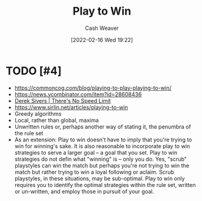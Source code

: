 :PROPERTIES:
:ID:       4398317e-6aa1-4dd4-b2a5-6334256ca2cc
:DIR:      /home/cashweaver/proj/roam/attachments/4398317e-6aa1-4dd4-b2a5-6334256ca2cc
:END:
#+title: Play to Win
#+author: Cash Weaver
#+date: [2022-02-16 Wed 19:22]
#+filetags: :concept:

* TODO [#4]

- https://commoncog.com/blog/playing-to-play-playing-to-win/
- https://news.ycombinator.com/item?id=28608436
- [[id:e02451fc-c9d5-4c02-849b-d9b7d4cc95a7][Derek Sivers | There's No Speed Limit]]
- https://www.sirlin.net/articles/playing-to-win
- Greedy algorithms
- Local, rather than global, maxima
- Unwritten rules or, perhaps another way of stating it, the penumbra of the rule set
- As an extension: Play to win doesn't have to imply that you're trying to win for winning's sake. It is also reasonable to incorporate play to win strategies to serve a larger goal -- a goal that you set. Play to win strategies do not defin what "winning" is -- only you do. Yes, "scrub" playstyles can win the match but perhaps you're not trying to win the match but rather trying to win a loyal following or aclaim. Scrub playstyles, in these situations, may be sub-optimal. Play to win only requires you to identify the optimal strategies within the rule set, written or un-written, and employ those in pursuit of your goal.

* Anki :noexport:
:PROPERTIES:
:ANKI_DECK: Default
:END:

